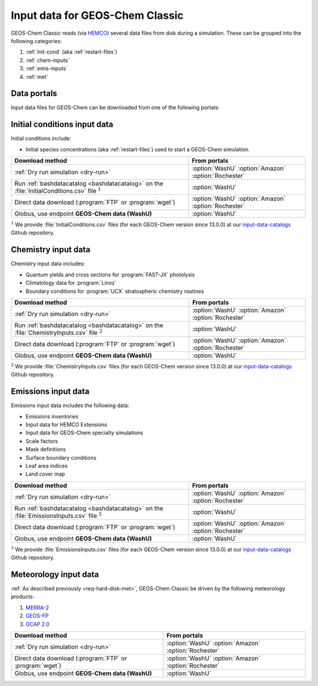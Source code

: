 .. _input-overview:

################################
Input data for GEOS-Chem Classic
################################

GEOS-Chem Classic reads (via `HEMCO <https://hemco.readthedocs.io>`_)
several data files from disk during a simulation.  These can be
grouped into the following categories:

#. :ref:`init-cond` (aka :ref:`restart-files`)
#. :ref:`chem-inputs`
#. :ref:`emis-inputs`
#. :ref:`met`

============
Data portals
============

Input data files for GEOS-Chem can be downloaded from one of the
following portals:

.. option:: WashU

   The primary data portal for GEOS-Chem,
   `geoschemdata.wustl.edu <http://geoschemdata.wustl.edu>`_

.. option:: Amazon

   GEOS-Chem data on the Amazon cloud, `s3://gcgrid
   <https://registry.opendata.aws/geoschem-input-data/>`_ 

.. option:: Rochester

   Portal for the GCAP 2.0 meteorological data files, 
   `atmos.earth.rochester.edu
   <https://atmos.earth.rochester.edu/input/gc/ExtData/>`_

.. _init-cond:

=============================
Initial conditions input data
=============================

Initial conditions include:

- Initial species concentrations (aka :ref:`restart-files`) used to
  start a GEOS-Chem simulation.

.. table::
   :align: center

   +--------------------------------------------------+---------------------+
   | Download method                                  | From portals        |
   +==================================================+=====================+
   | :ref:`Dry run simulation <dry-run>`              | :option:`WashU`     |
   |                                                  | :option:`Amazon`    |
   |                                                  | :option:`Rochester` |
   +--------------------------------------------------+---------------------+
   | Run :ref:`bashdatacatalog <bashdatacatalog>`     | :option:`WashU`     |
   | on the :file:`InitialConditions.csv` file        |                     |
   | :math:`^1`                                       |                     |
   +--------------------------------------------------+---------------------+
   | Direct data download (:program:`FTP` or          | :option:`WashU`     |
   | :program:`wget`)                                 | :option:`Amazon`    |
   |                                                  | :option:`Rochester` |
   +--------------------------------------------------+---------------------+
   | Globus, use endpoint **GEOS-Chem data (WashU)**  | :option:`WashU`     |
   +--------------------------------------------------+---------------------+

:math:`^1` We provide :file:`InitialConditions.csv` files (for each
GEOS-Chem version since 13.0.0) at our `input-data-catalogs
<https://github.com/geoschem/input-data-catalogs>`_ Github repository.

.. _chem-inputs:

====================
Chemistry input data
====================

Chemistry input data includes:

- Quantum yields and cross sections for :program:`FAST-JX` photolysis
- Climatology data for :program:`Linoz`
- Boundary conditions for :program:`UCX` stratospheric chemistry routines

.. table::
   :align: center

   +--------------------------------------------------+---------------------+
   | Download method                                  | From portals        |
   +==================================================+=====================+
   | :ref:`Dry run simulation <dry-run>`              | :option:`WashU`     |
   |                                                  | :option:`Amazon`    |
   |                                                  | :option:`Rochester` |
   +--------------------------------------------------+---------------------+
   | Run :ref:`bashdatacatalog <bashdatacatalog>`     | :option:`WashU`     |
   | on the                                           |                     |
   | :file:`ChemistryInputs.csv` file :math:`^2`      |                     |
   +--------------------------------------------------+---------------------+
   | Direct data download (:program:`FTP` or          | :option:`WashU`     |
   | :program:`wget`)                                 | :option:`Amazon`    |
   |                                                  | :option:`Rochester` |
   +--------------------------------------------------+---------------------+
   | Globus, use endpoint **GEOS-Chem data (WashU)**  | :option:`WashU`     |
   +--------------------------------------------------+---------------------+

:math:`^2` We provide :file:`ChemistryInputs.csv` files (for each
GEOS-Chem version since 13.0.0) at our `input-data-catalogs
<https://github.com/geoschem/input-data-catalogs>`_ Github repository.

.. _emis-inputs:

====================
Emissions input data
====================

Emissions input data includes the following data:

- Emissions inventories
- Input data for HEMCO Extensions
- Input data for GEOS-Chem specialty simulations
- Scale factors
- Mask definitions
- Surface boundary conditions
- Leaf area indices
- Land cover map

.. table::
   :align: center

   +-------------------------------------------------+---------------------+
   | Download method                                 | From portals        |
   +=================================================+=====================+
   | :ref:`Dry run simulation <dry-run>`             | :option:`WashU`     |
   |                                                 | :option:`Amazon`    |
   |                                                 | :option:`Rochester` |
   +-------------------------------------------------+---------------------+
   | Run :ref:`bashdatacatalog <bashdatacatalog>`    | :option:`WashU`     |
   | on the                                          |                     |
   | :file:`EmissionsInputs.csv` file :math:`^3`     |                     |
   +-------------------------------------------------+---------------------+
   | Direct data download (:program:`FTP` or         | :option:`WashU`     |
   | :program:`wget`)                                | :option:`Amazon`    |
   |                                                 | :option:`Rochester` |
   +-------------------------------------------------+---------------------+
   | Globus, use endpoint **GEOS-Chem data (WashU)** | :option:`WashU`     |
   +-------------------------------------------------+---------------------+

:math:`^3` We provide :file:`EmissionsInputs.csv` files (for each
GEOS-Chem version since 13.0.0) at our `input-data-catalogs
<https://github.com/geoschem/input-data-catalogs>`_ Github repository.

.. _met:

======================
Meteorology input data
======================

:ref:`As described previously <req-hard-disk-met>`, GEOS-Chem Classic
be driven by the following meteorology products:

#. `MERRA-2 <http://wiki.geos-chem.org/MERRA-2>`_
#. `GEOS-FP <http://wiki.geos-chem.org/GEOS_FP>`_
#. `GCAP 2.0 <http://atmos.earth.rochester.edu/input/gc/ExtData>`_

.. table::
   :align: center

   +--------------------------------------------------+---------------------+
   | Download method                                  | From portals        |
   +==================================================+=====================+
   | :ref:`Dry run simulation <dry-run>`              | :option:`WashU`     |
   |                                                  | :option:`Amazon`    |
   |                                                  | :option:`Rochester` |
   +--------------------------------------------------+---------------------+
   | Direct data download (:program:`FTP` or          | :option:`WashU`     |
   | :program:`wget`)                                 | :option:`Amazon`    |
   |                                                  | :option:`Rochester` |
   +--------------------------------------------------+---------------------+
   | Globus, use endpoint **GEOS-Chem data (WashU)**  | :option:`WashU`     |
   +--------------------------------------------------+---------------------+

